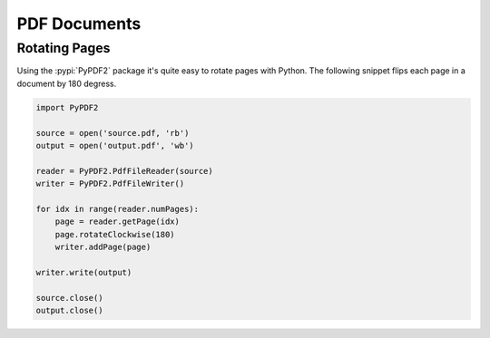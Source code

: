 PDF Documents
=============

Rotating Pages
--------------

Using the :pypi:`PyPDF2` package it's quite easy to rotate pages with Python.
The following snippet flips each page in a document by 180 degress.

.. code-block:: python 

   import PyPDF2

   source = open('source.pdf, 'rb')
   output = open('output.pdf', 'wb')

   reader = PyPDF2.PdfFileReader(source)
   writer = PyPDF2.PdfFileWriter()

   for idx in range(reader.numPages):
       page = reader.getPage(idx)
       page.rotateClockwise(180)
       writer.addPage(page)

   writer.write(output)
    
   source.close()
   output.close()